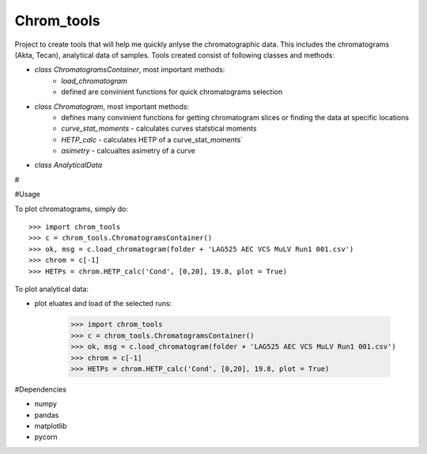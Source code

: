 Chrom_tools
-----------

Project to create tools that will help me quickly anlyse the chromatographic data. This includes the chromatograms (Akta, Tecan), analytical data of samples. Tools created consist of following classes and methods:

- `class ChromatogramsContainer`, most important methods:
	- `load_chromatogram`
	- defined are convinient functions for quick chromatograms selection
	
- `class Chromatogram`, most important methods:
	- defines many convinient functions for getting chromatogram slices or finding the data at specific locations
	- `curve_stat_moments` - calculates curves statstical moments
	- `HETP_calc` - calculates HETP of a curve_stat_moments`
	- `asimetry` - calcualtes asimetry of a curve

- `class AnalyticalData`

#


#Usage

To plot chromatograms, simply do::

    >>> import chrom_tools
    >>> c = chrom_tools.ChromatogramsContainer()
    >>> ok, msg = c.load_chromatogram(folder + 'LAG525 AEC VCS MuLV Run1 001.csv')
    >>> chrom = c[-1]
    >>> HETPs = chrom.HETP_calc('Cond', [0,20], 19.8, plot = True)
	
To plot analytical data:

- plot eluates and load of the selected runs:

    >>> import chrom_tools
    >>> c = chrom_tools.ChromatogramsContainer()
    >>> ok, msg = c.load_chromatogram(folder + 'LAG525 AEC VCS MuLV Run1 001.csv')
    >>> chrom = c[-1]
    >>> HETPs = chrom.HETP_calc('Cond', [0,20], 19.8, plot = True)
	
	
#Dependencies

- numpy
- pandas
- matplotlib
- pycorn